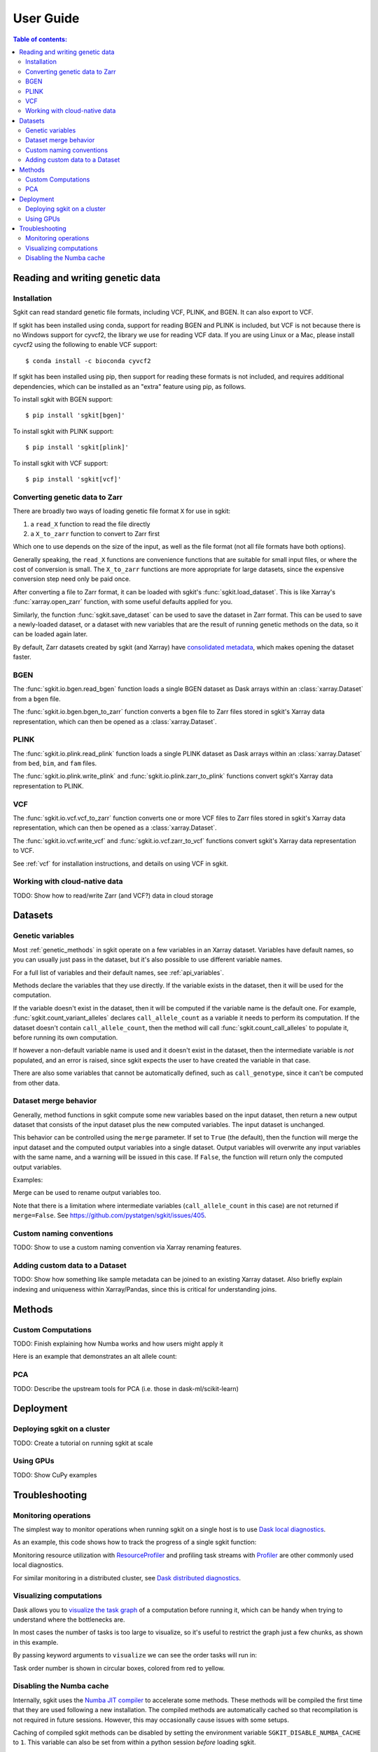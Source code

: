 .. usage:

**********
User Guide
**********

.. contents:: Table of contents:
   :local:


.. _reading_and_writing_genetic_data:

Reading and writing genetic data
================================

.. _installation:

Installation
------------

Sgkit can read standard genetic file formats, including VCF, PLINK, and BGEN. It can also export
to VCF.

If sgkit has been installed using conda, support for reading BGEN and PLINK is included, but
VCF is not because there is no Windows support for cyvcf2, the library we use for reading VCF data.
If you are using Linux or a Mac, please install cyvcf2 using the following to enable VCF support::

    $ conda install -c bioconda cyvcf2

If sgkit has been installed using pip, then support for reading these formats is
not included, and requires additional dependencies, which can be installed
as an "extra" feature using pip, as follows.

To install sgkit with BGEN support::

    $ pip install 'sgkit[bgen]'

To install sgkit with PLINK support::

    $ pip install 'sgkit[plink]'

To install sgkit with VCF support::

    $ pip install 'sgkit[vcf]'

Converting genetic data to Zarr
-------------------------------

There are broadly two ways of loading genetic file format ``X`` for use in sgkit:

1. a ``read_X`` function to read the file directly
2. a ``X_to_zarr`` function to convert to Zarr first

Which one to use depends on the size of the input, as well as the file format (not all file
formats have both options).

Generally speaking, the ``read_X`` functions are convenience functions that are suitable
for small input files, or where the cost of conversion is small. The ``X_to_zarr`` functions
are more appropriate for large datasets, since the expensive conversion step need only be
paid once.

After converting a file to Zarr format, it can be loaded with sgkit's :func:`sgkit.load_dataset`.
This is like Xarray's :func:`xarray.open_zarr` function, with some useful defaults applied for you.

Similarly, the function :func:`sgkit.save_dataset` can be used to save the dataset in Zarr format.
This can be used to save a newly-loaded dataset, or a dataset with new variables that are the
result of running genetic methods on the data, so it can be loaded again later.

By default, Zarr datasets created by sgkit (and Xarray) have `consolidated metadata <http://xarray.pydata.org/en/stable/user-guide/io.html#consolidated-metadata>`_,
which makes opening the dataset faster.

BGEN
----

The :func:`sgkit.io.bgen.read_bgen` function loads a single BGEN dataset as Dask
arrays within an :class:`xarray.Dataset` from a ``bgen`` file.

The :func:`sgkit.io.bgen.bgen_to_zarr` function converts a ``bgen`` file to Zarr
files stored in sgkit's Xarray data representation, which can then be opened
as a :class:`xarray.Dataset`.

PLINK
-----

The :func:`sgkit.io.plink.read_plink` function loads a single PLINK dataset as Dask
arrays within an :class:`xarray.Dataset` from ``bed``, ``bim``, and ``fam`` files.

The :func:`sgkit.io.plink.write_plink` and :func:`sgkit.io.plink.zarr_to_plink`
functions convert sgkit's Xarray data representation to PLINK.

VCF
---

The :func:`sgkit.io.vcf.vcf_to_zarr` function converts one or more VCF files to
Zarr files stored in sgkit's Xarray data representation, which can then be opened
as a :class:`xarray.Dataset`.

The :func:`sgkit.io.vcf.write_vcf` and :func:`sgkit.io.vcf.zarr_to_vcf` functions
convert sgkit's Xarray data representation to VCF.

See :ref:`vcf` for installation instructions, and details on using VCF in sgkit.

Working with cloud-native data
------------------------------

TODO: Show how to read/write Zarr (and VCF?) data in cloud storage


Datasets
========

.. _genetic_variables:

Genetic variables
-----------------

Most :ref:`genetic_methods` in sgkit operate on a few variables in an Xarray dataset. Variables have
default names, so you can usually just pass in the dataset, but it's also possible to use different
variable names.

.. ipython:: python
    :okwarning:

    import sgkit as sg
    ds = sg.simulate_genotype_call_dataset(n_variant=100, n_sample=50, missing_pct=.1)
    ds = ds[['variant_allele', 'call_genotype']]
    ds

    # Use the default variable (call_genotype)
    sg.count_call_alleles(ds).call_allele_count

    # Create a copy of the call_genotype variable, and use that to compute counts
    # (More realistically, this variable would be created from another computation or input.)
    ds["my_call_genotype"] = ds["call_genotype"]
    sg.count_call_alleles(ds, call_genotype="my_call_genotype").call_allele_count

For a full list of variables and their default names, see :ref:`api_variables`.

Methods declare the variables that they use directly. If the variable exists in the dataset, then
it will be used for the computation.

If the variable doesn't exist in the dataset, then it will be computed if the variable name is
the default one. For example, :func:`sgkit.count_variant_alleles` declares
``call_allele_count`` as a variable it needs to perform its computation.
If the dataset doesn't contain ``call_allele_count``, then the method will
call :func:`sgkit.count_call_alleles` to populate it, before running its own computation.

.. ipython:: python
    :okwarning:

    # The following will create call_allele_count and variant_allele_count
    sg.count_variant_alleles(ds)

If however a non-default variable name is used and it doesn't exist in the dataset, then the
intermediate variable is *not* populated, and an error is raised, since sgkit expects the user
to have created the variable in that case.

.. ipython:: python
    :okexcept:

    sg.count_variant_alleles(ds, call_allele_count="my_call_allele_count")

There are also some variables that cannot be automatically defined, such as ``call_genotype``,
since it can't be computed from other data.

.. _dataset_merge:

Dataset merge behavior
----------------------

Generally, method functions in sgkit compute some new variables based on the
input dataset, then return a new output dataset that consists of the input
dataset plus the new computed variables. The input dataset is unchanged.

This behavior can be controlled using the ``merge`` parameter. If set to ``True``
(the default), then the function will merge the input dataset and the computed
output variables into a single dataset. Output variables will overwrite any
input variables with the same name, and a warning will be issued in this case.
If ``False``, the function will return only the computed output variables.

Examples:

.. ipython:: python
    :okwarning:

    import sgkit as sg
    ds = sg.simulate_genotype_call_dataset(n_variant=100, n_sample=50, missing_pct=.1)
    ds = ds[['variant_allele', 'call_genotype']]
    ds

    # By default, new variables are merged into a copy of the provided dataset
    ds = sg.count_variant_alleles(ds)
    ds

    # If an existing variable would be re-defined, a warning is thrown
    import warnings
    ds = sg.count_variant_alleles(ds)
    with warnings.catch_warnings(record=True) as w:
        ds = sg.count_variant_alleles(ds)
        print(f"{w[0].category.__name__}: {w[0].message}")

    # New variables can also be returned in their own dataset
    sg.count_variant_alleles(ds, merge=False)

    # This can be useful for merging multiple datasets manually
    ds.merge(sg.count_variant_alleles(ds, merge=False))

Merge can be used to rename output variables too.

.. ipython:: python
    :okwarning:

    import sgkit as sg
    ds = sg.simulate_genotype_call_dataset(n_variant=100, n_sample=50, missing_pct=.1)
    ds = ds[['variant_allele', 'call_genotype']]
    
    ds.merge(sg.count_variant_alleles(ds, merge=False).rename(variant_allele_count="my_variant_allele_count"))

Note that there is a limitation where intermediate variables (``call_allele_count`` in this case)
are not returned if ``merge=False``. See https://github.com/pystatgen/sgkit/issues/405.

Custom naming conventions
-------------------------

TODO: Show to use a custom naming convention via Xarray renaming features.

Adding custom data to a Dataset
-------------------------------

TODO:  Show how something like sample metadata can be joined to an existing Xarray dataset. Also briefly explain
indexing and uniqueness within Xarray/Pandas, since this is critical for understanding joins.

Methods
=======

.. _custom_computations:

Custom Computations
-------------------

TODO: Finish explaining how Numba works and how users might apply it

Here is an example that demonstrates an alt allele count:

.. ipython:: python

    import numba
    import sgkit as sg
    import numpy as np

    ds = sg.simulate_genotype_call_dataset(5, 3, missing_pct=.2)

    def alt_allele_count(gt):
        out = np.full(gt.shape[:2], -1, dtype=np.int64)
        for i, j in np.ndindex(*out.shape):
            if np.all(gt[i, j] >= 0):
                out[i, j] = np.sum(gt[i, j] > 0)
        return out

    numba.njit(alt_allele_count)(ds.call_genotype.values)

PCA
---

TODO: Describe the upstream tools for PCA (i.e. those in dask-ml/scikit-learn)

Deployment
==========

Deploying sgkit on a cluster
----------------------------

TODO: Create a tutorial on running sgkit at scale

Using GPUs
----------

TODO: Show CuPy examples

Troubleshooting
===============

Monitoring operations
---------------------

The simplest way to monitor operations when running sgkit on a single host is to use `Dask local diagnostics <https://docs.dask.org/en/latest/diagnostics-local.html>`_.

As an example, this code shows how to track the progress of a single sgkit function:

.. ipython:: python
    :okwarning:

    import sgkit as sg
    from dask.diagnostics import ProgressBar
    ds = sg.simulate_genotype_call_dataset(n_variant=100, n_sample=50, missing_pct=.1)
    with ProgressBar():
        ac = sg.count_variant_alleles(ds).variant_allele_count.compute()
    ac[:5]

Monitoring resource utilization with `ResourceProfiler <https://docs.dask.org/en/latest/diagnostics-local.html#resourceprofiler>`_
and profiling task streams with `Profiler <https://docs.dask.org/en/latest/diagnostics-local.html#profiler>`_ are other
commonly used local diagnostics.

For similar monitoring in a distributed cluster, see `Dask distributed diagnostics <https://docs.dask.org/en/latest/diagnostics-distributed.html>`_.

Visualizing computations
------------------------

Dask allows you to `visualize the task graph <https://docs.dask.org/en/latest/graphviz.html>`_ of a computation
before running it, which can be handy when trying to understand where the bottlenecks are.

In most cases the number of tasks is too large to visualize, so it's useful to restrict
the graph just a few chunks, as shown in this example.

.. ipython:: python
    :okwarning:

    import sgkit as sg
    ds = sg.simulate_genotype_call_dataset(n_variant=100, n_sample=50, missing_pct=.1)
    # Rechunk to illustrate multiple tasks
    ds = ds.chunk({"variants": 25, "samples": 25})
    counts = sg.count_call_alleles(ds).call_allele_count.data

    # Restrict to first 3 chunks in variants dimension
    counts = counts[:3*counts.chunksize[0],...]

    counts.visualize(optimize_graph=True)

.. image:: _static/mydask.png
    :width: 600
    :align: center

By passing keyword arguments to ``visualize`` we can see the order tasks will run in:

.. ipython:: python

    # Graph where colors indicate task ordering
    counts.visualize(filename="order", optimize_graph=True, color="order", cmap="autumn", node_attr={"penwidth": "4"})

.. image:: _static/order.png
    :width: 600
    :align: center

Task order number is shown in circular boxes, colored from red to yellow.

Disabling the Numba cache
-------------------------

Internally, sgkit uses the `Numba JIT compiler <https://numba.pydata.org/>`_ to accelerate some methods.
These methods will be compiled the first time that they are used following a new installation.
The compiled methods are automatically cached so that recompilation is not required in future sessions. 
However, this may occasionally cause issues with some setups.

Caching of compiled sgkit methods can be disabled by setting the environment variable ``SGKIT_DISABLE_NUMBA_CACHE`` to ``1``.
This variable can also be set from within a python session *before* loading sgkit.

.. ipython:: python
    :okwarning:

    import os
    os.environ['SGKIT_DISABLE_NUMBA_CACHE']='1'
    import sgkit as sg

With caching disabled, these methods will be compiled the first time that they are called during each session.
Refer to the `Numba notes on caching <https://numba.readthedocs.io/en/stable/developer/caching.html>`_ for more information.
